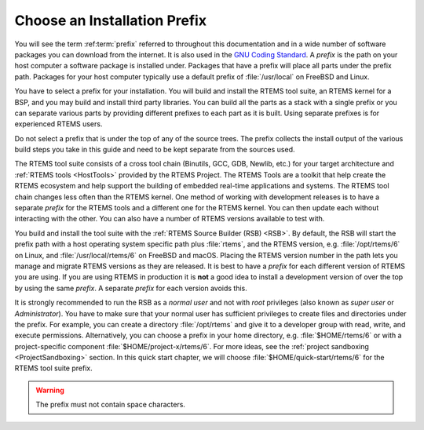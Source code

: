 .. SPDX-License-Identifier: CC-BY-SA-4.0

.. Copyright (C) 2019 embedded brains GmbH & Co. KG
.. Copyright (C) 2019 Sebastian Huber
.. Copyright (C) 2016 Chris Johns <chrisj@rtems.org>

.. _QuickStartPrefixes:

Choose an Installation Prefix
=============================

.. index:: prefix

You will see the term :ref:term:`prefix` referred to throughout this
documentation and in a wide number of software packages you can download from
the internet.  It is also used in the
`GNU Coding Standard <https://www.gnu.org/prep/standards/html_node/Directory-Variables.html>`_.
A *prefix* is the path on your host computer a software package is installed
under.  Packages that have a prefix will place all parts under the prefix
path.  Packages for your host computer typically use a default prefix of
:file:`/usr/local` on FreeBSD and Linux.

You have to select a prefix for your installation. You will build and install
the RTEMS tool suite, an RTEMS kernel for a BSP, and you may build and install
third party libraries. You can build all the parts as a stack with a single
prefix or you can separate various parts by providing different prefixes to
each part as it is built. Using separate prefixes is for experienced RTEMS
users.

Do not select a prefix that is under the top of any of the source trees. The
prefix collects the install output of the various build steps you take in this
guide and need to be kept separate from the sources used.

The RTEMS tool suite consists of a cross tool chain (Binutils, GCC, GDB,
Newlib, etc.)  for your target architecture and :ref:`RTEMS tools <HostTools>`
provided by the RTEMS Project. The RTEMS Tools are a toolkit that help create
the RTEMS ecosystem and help support the building of embedded real-time
applications and systems.
The RTEMS tool chain changes less often than the RTEMS kernel. One method of
working with development releases is to have a separate `prefix` for the RTEMS
tools and a different one for the RTEMS kernel. You can then update each
without interacting with the other. You can also have a number of RTEMS
versions available to test with.


You build and install the tool suite with the :ref:`RTEMS Source Builder (RSB)
<RSB>`.  By default, the RSB will start the prefix path with a host operating
system specific path plus :file:`rtems`, and the RTEMS version, e.g.
:file:`/opt/rtems/6` on Linux, and :file:`/usr/local/rtems/6` on FreeBSD and
macOS. Placing the RTEMS version number in the path lets you manage and
migrate RTEMS versions as they are released. It is best to
have a `prefix` for each different version of RTEMS you are using. If you are
using RTEMS in production it is **not** a good idea to install a development
version of over the top by using the same `prefix`. A separate `prefix` for each
version avoids this.

It is strongly recommended to run the RSB as a *normal user* and not with
*root* privileges (also known as *super user* or *Administrator*).  You have to
make sure that your normal user has sufficient privileges to create files and
directories under the prefix.  For example, you can create a directory
:file:`/opt/rtems` and give it to a developer group with read, write, and
execute permissions.  Alternatively, you can choose a prefix in your home
directory, e.g. :file:`$HOME/rtems/6` or with a project-specific component
:file:`$HOME/project-x/rtems/6`.  For more ideas, see the :ref:`project
sandboxing <ProjectSandboxing>` section.  In this quick start chapter, we will
choose :file:`$HOME/quick-start/rtems/6` for the RTEMS tool suite prefix.

.. warning::

    The prefix must not contain space characters.
